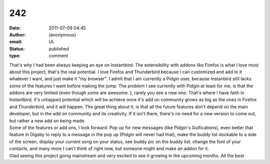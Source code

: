 242
###
:date: 2011-07-09 04:45
:author: (anonymous)
:email: UL
:status: published
:type: comment

| That's why I had been always keeping an eye on Instantbird. The extensibility with addons like Firefox is what I love most about this project, that's the real potential. I love Firefox and Thunderbird because I can customized and add to it whatever I want, and just make it "my browser". I admit that I am currently a Pidgin user, because Instanbird still lacks some of the features I want before making the jump. The problem I see currently with Pidgin at least for me, is that the addons are very limited (even though some are awesome. ), rarely you see a new one. That's where I have faith in Instantbird, it's untapped potential which will be achieve once it's add on community grows as big as the ones in Firefox and Thunderbird, and it will happen. The great thing about it, is that all the future features don't depend on the main developer, but in the add on community and its creativity. If it isn't there, there's no need for a new version to come out, but rather a new add on being made.
| Some of the features or add ons, I look forward: Pop up for new messages (like Pidgin's Guifications), even better that feature in Digsby to reply to a message in the pop up (Pidgin will never had that), make the buddy list dockable to a side of the screen, display your current song on your status, see buddy pic on the buddy list, change the font of your contacts, and many more I can't think of right now, but someone might and make an addon for it.
| Glad seeing this project going mainstream and very excited to see it growing in the upcoming months. All the best
